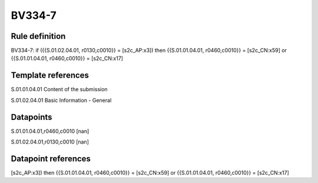 =======
BV334-7
=======

Rule definition
---------------

BV334-7: if ({{S.01.02.04.01, r0130,c0010}} = [s2c_AP:x3]) then {{S.01.01.04.01, r0460,c0010}} = [s2c_CN:x59] or {{S.01.01.04.01, r0460,c0010}} = [s2c_CN:x17]


Template references
-------------------

S.01.01.04.01 Content of the submission

S.01.02.04.01 Basic Information - General


Datapoints
----------

S.01.01.04.01,r0460,c0010 [nan]

S.01.02.04.01,r0130,c0010 [nan]



Datapoint references
--------------------

[s2c_AP:x3]) then {{S.01.01.04.01, r0460,c0010}} = [s2c_CN:x59] or {{S.01.01.04.01, r0460,c0010}} = [s2c_CN:x17]